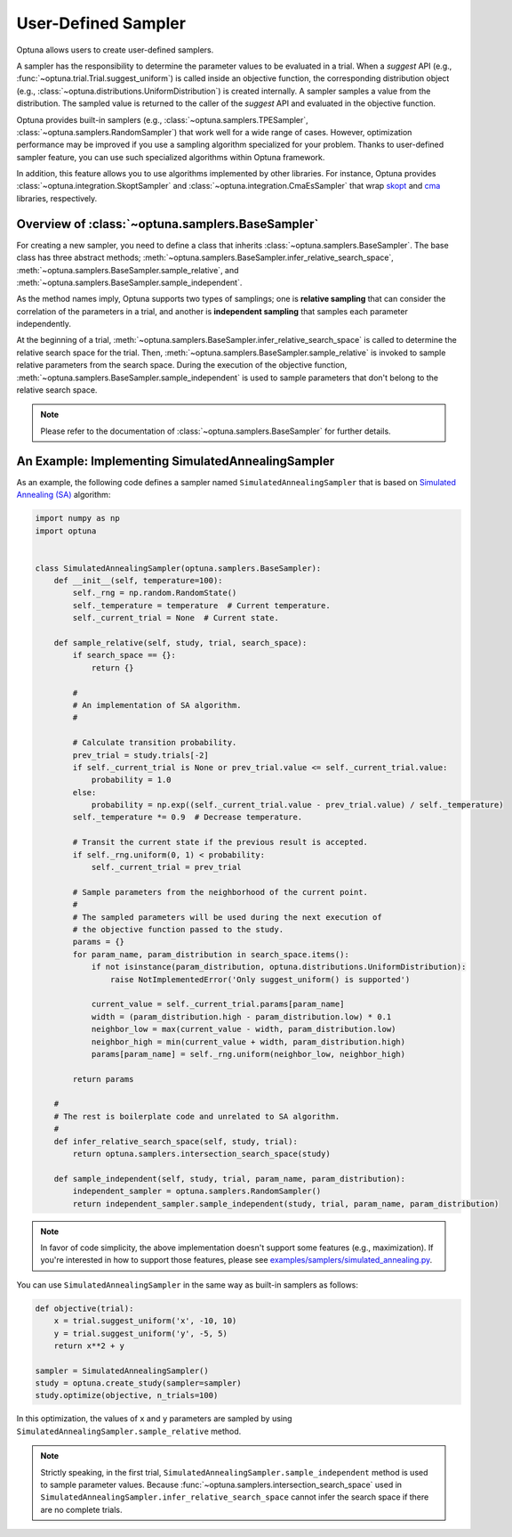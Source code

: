 .. _sampler:

User-Defined Sampler
====================

Optuna allows users to create user-defined samplers.

A sampler has the responsibility to determine the parameter values to be evaluated in a trial.
When a `suggest` API (e.g., :func:`~optuna.trial.Trial.suggest_uniform`) is called inside an objective function, the corresponding distribution object (e.g., :class:`~optuna.distributions.UniformDistribution`) is created internally. A sampler samples a value from the distribution. The sampled value is returned to the caller of the `suggest` API and evaluated in the objective function.

Optuna provides built-in samplers (e.g., :class:`~optuna.samplers.TPESampler`, :class:`~optuna.samplers.RandomSampler`) that work well for a wide range of cases.
However, optimization performance may be improved if you use a sampling algorithm specialized for your problem.
Thanks to user-defined sampler feature, you can use such specialized algorithms within Optuna framework.

In addition, this feature allows you to use algorithms implemented by other libraries.
For instance, Optuna provides :class:`~optuna.integration.SkoptSampler` and
:class:`~optuna.integration.CmaEsSampler` that wrap
`skopt <https://scikit-optimize.github.io/>`_ and `cma <http://cma.gforge.inria.fr/apidocs-pycma/cma.html>`_
libraries, respectively.


Overview of :class:`~optuna.samplers.BaseSampler`
-------------------------------------------------

For creating a new sampler, you need to define a class that inherits :class:`~optuna.samplers.BaseSampler`.
The base class has three abstract methods;
:meth:`~optuna.samplers.BaseSampler.infer_relative_search_space`,
:meth:`~optuna.samplers.BaseSampler.sample_relative`, and
:meth:`~optuna.samplers.BaseSampler.sample_independent`.

As the method names imply, Optuna supports two types of samplings; one is **relative sampling** that can consider the correlation of the parameters in a trial, and another is **independent sampling** that samples each parameter independently.

At the beginning of a trial, :meth:`~optuna.samplers.BaseSampler.infer_relative_search_space` is called to determine the relative search space for the trial. Then, :meth:`~optuna.samplers.BaseSampler.sample_relative` is invoked to sample relative parameters from the search space. During the execution of the objective function, :meth:`~optuna.samplers.BaseSampler.sample_independent` is used to sample parameters that don't belong to the relative search space.

.. note::
    Please refer to the documentation of :class:`~optuna.samplers.BaseSampler` for further details.


An Example: Implementing SimulatedAnnealingSampler
--------------------------------------------------

As an example, the following code defines a sampler named ``SimulatedAnnealingSampler`` that is based on
`Simulated Annealing (SA) <https://en.wikipedia.org/wiki/Simulated_annealing>`_ algorithm:

.. code-block:: python

    import numpy as np
    import optuna


    class SimulatedAnnealingSampler(optuna.samplers.BaseSampler):
        def __init__(self, temperature=100):
            self._rng = np.random.RandomState()
            self._temperature = temperature  # Current temperature.
            self._current_trial = None  # Current state.

        def sample_relative(self, study, trial, search_space):
            if search_space == {}:
                return {}

            #
            # An implementation of SA algorithm.
            #

            # Calculate transition probability.
            prev_trial = study.trials[-2]
            if self._current_trial is None or prev_trial.value <= self._current_trial.value:
                probability = 1.0
            else:
                probability = np.exp((self._current_trial.value - prev_trial.value) / self._temperature)
            self._temperature *= 0.9  # Decrease temperature.

            # Transit the current state if the previous result is accepted.
            if self._rng.uniform(0, 1) < probability:
                self._current_trial = prev_trial

            # Sample parameters from the neighborhood of the current point.
            #
            # The sampled parameters will be used during the next execution of
            # the objective function passed to the study.
            params = {}
            for param_name, param_distribution in search_space.items():
                if not isinstance(param_distribution, optuna.distributions.UniformDistribution):
                    raise NotImplementedError('Only suggest_uniform() is supported')

                current_value = self._current_trial.params[param_name]
                width = (param_distribution.high - param_distribution.low) * 0.1
                neighbor_low = max(current_value - width, param_distribution.low)
                neighbor_high = min(current_value + width, param_distribution.high)
                params[param_name] = self._rng.uniform(neighbor_low, neighbor_high)

            return params

        #
        # The rest is boilerplate code and unrelated to SA algorithm.
        #
        def infer_relative_search_space(self, study, trial):
            return optuna.samplers.intersection_search_space(study)

        def sample_independent(self, study, trial, param_name, param_distribution):
            independent_sampler = optuna.samplers.RandomSampler()
            return independent_sampler.sample_independent(study, trial, param_name, param_distribution)


.. note::
   In favor of code simplicity, the above implementation doesn't support some features (e.g., maximization).
   If you're interested in how to support those features, please see
   `examples/samplers/simulated_annealing.py
   <https://github.com/pfnet/optuna/blob/master/examples/samplers/simulated_annealing_sampler.py>`_.


You can use ``SimulatedAnnealingSampler`` in the same way as built-in samplers as follows:

.. code-block:: python

    def objective(trial):
        x = trial.suggest_uniform('x', -10, 10)
        y = trial.suggest_uniform('y', -5, 5)
        return x**2 + y

    sampler = SimulatedAnnealingSampler()
    study = optuna.create_study(sampler=sampler)
    study.optimize(objective, n_trials=100)


In this optimization, the values of ``x`` and ``y`` parameters are sampled by using
``SimulatedAnnealingSampler.sample_relative`` method.

.. note::
    Strictly speaking, in the first trial,
    ``SimulatedAnnealingSampler.sample_independent`` method is used to sample parameter values.
    Because :func:`~optuna.samplers.intersection_search_space` used in
    ``SimulatedAnnealingSampler.infer_relative_search_space`` cannot infer the search space
    if there are no complete trials.
